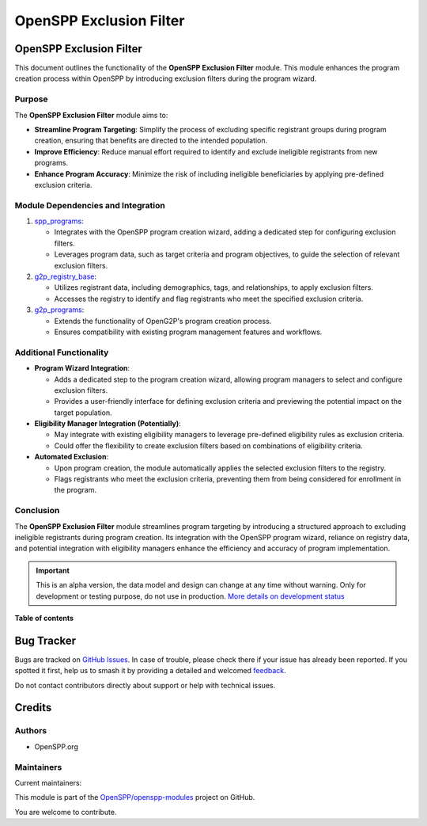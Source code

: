 ========================
OpenSPP Exclusion Filter
========================

.. 
   !!!!!!!!!!!!!!!!!!!!!!!!!!!!!!!!!!!!!!!!!!!!!!!!!!!!
   !! This file is generated by oca-gen-addon-readme !!
   !! changes will be overwritten.                   !!
   !!!!!!!!!!!!!!!!!!!!!!!!!!!!!!!!!!!!!!!!!!!!!!!!!!!!
   !! source digest: sha256:65fdd6a94debfb211b7b19372a53fc2e87669c65d858d51a12157e2b5b84632a
   !!!!!!!!!!!!!!!!!!!!!!!!!!!!!!!!!!!!!!!!!!!!!!!!!!!!

.. |badge1| image:: https://img.shields.io/badge/maturity-Alpha-red.png
    :target: https://odoo-community.org/page/development-status
    :alt: Alpha
.. |badge2| image:: https://img.shields.io/badge/licence-LGPL--3-blue.png
    :target: http://www.gnu.org/licenses/lgpl-3.0-standalone.html
    :alt: License: LGPL-3
.. |badge3| image:: https://img.shields.io/badge/github-OpenSPP%2Fopenspp--modules-lightgray.png?logo=github
    :target: https://github.com/OpenSPP/openspp-modules/tree/17.0/spp_exclusion_filter
    :alt: OpenSPP/openspp-modules

|badge1| |badge2| |badge3|

OpenSPP Exclusion Filter
========================

This document outlines the functionality of the **OpenSPP Exclusion
Filter** module. This module enhances the program creation process
within OpenSPP by introducing exclusion filters during the program
wizard.

Purpose
-------

The **OpenSPP Exclusion Filter** module aims to:

-  **Streamline Program Targeting**: Simplify the process of excluding
   specific registrant groups during program creation, ensuring that
   benefits are directed to the intended population.
-  **Improve Efficiency**: Reduce manual effort required to identify and
   exclude ineligible registrants from new programs.
-  **Enhance Program Accuracy**: Minimize the risk of including
   ineligible beneficiaries by applying pre-defined exclusion criteria.

Module Dependencies and Integration
-----------------------------------

1. `spp_programs <spp_programs>`__:

   -  Integrates with the OpenSPP program creation wizard, adding a
      dedicated step for configuring exclusion filters.
   -  Leverages program data, such as target criteria and program
      objectives, to guide the selection of relevant exclusion filters.

2. `g2p_registry_base <g2p_registry_base>`__:

   -  Utilizes registrant data, including demographics, tags, and
      relationships, to apply exclusion filters.
   -  Accesses the registry to identify and flag registrants who meet
      the specified exclusion criteria.

3. `g2p_programs <g2p_programs>`__:

   -  Extends the functionality of OpenG2P's program creation process.
   -  Ensures compatibility with existing program management features
      and workflows.

Additional Functionality
------------------------

-  **Program Wizard Integration**:

   -  Adds a dedicated step to the program creation wizard, allowing
      program managers to select and configure exclusion filters.
   -  Provides a user-friendly interface for defining exclusion criteria
      and previewing the potential impact on the target population.

-  **Eligibility Manager Integration (Potentially)**:

   -  May integrate with existing eligibility managers to leverage
      pre-defined eligibility rules as exclusion criteria.
   -  Could offer the flexibility to create exclusion filters based on
      combinations of eligibility criteria.

-  **Automated Exclusion**:

   -  Upon program creation, the module automatically applies the
      selected exclusion filters to the registry.
   -  Flags registrants who meet the exclusion criteria, preventing them
      from being considered for enrollment in the program.

Conclusion
----------

The **OpenSPP Exclusion Filter** module streamlines program targeting by
introducing a structured approach to excluding ineligible registrants
during program creation. Its integration with the OpenSPP program
wizard, reliance on registry data, and potential integration with
eligibility managers enhance the efficiency and accuracy of program
implementation.

.. IMPORTANT::
   This is an alpha version, the data model and design can change at any time without warning.
   Only for development or testing purpose, do not use in production.
   `More details on development status <https://odoo-community.org/page/development-status>`_

**Table of contents**

.. contents::
   :local:

Bug Tracker
===========

Bugs are tracked on `GitHub Issues <https://github.com/OpenSPP/openspp-modules/issues>`_.
In case of trouble, please check there if your issue has already been reported.
If you spotted it first, help us to smash it by providing a detailed and welcomed
`feedback <https://github.com/OpenSPP/openspp-modules/issues/new?body=module:%20spp_exclusion_filter%0Aversion:%2017.0%0A%0A**Steps%20to%20reproduce**%0A-%20...%0A%0A**Current%20behavior**%0A%0A**Expected%20behavior**>`_.

Do not contact contributors directly about support or help with technical issues.

Credits
=======

Authors
-------

* OpenSPP.org

Maintainers
-----------

.. |maintainer-jeremi| image:: https://github.com/jeremi.png?size=40px
    :target: https://github.com/jeremi
    :alt: jeremi
.. |maintainer-gonzalesedwin1123| image:: https://github.com/gonzalesedwin1123.png?size=40px
    :target: https://github.com/gonzalesedwin1123
    :alt: gonzalesedwin1123
.. |maintainer-reichie020212| image:: https://github.com/reichie020212.png?size=40px
    :target: https://github.com/reichie020212
    :alt: reichie020212

Current maintainers:

|maintainer-jeremi| |maintainer-gonzalesedwin1123| |maintainer-reichie020212| 

This module is part of the `OpenSPP/openspp-modules <https://github.com/OpenSPP/openspp-modules/tree/17.0/spp_exclusion_filter>`_ project on GitHub.

You are welcome to contribute.
